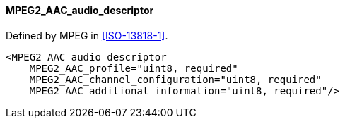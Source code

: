 ==== MPEG2_AAC_audio_descriptor

Defined by MPEG in <<ISO-13818-1>>.

[source,xml]
----
<MPEG2_AAC_audio_descriptor
    MPEG2_AAC_profile="uint8, required"
    MPEG2_AAC_channel_configuration="uint8, required"
    MPEG2_AAC_additional_information="uint8, required"/>
----
